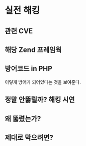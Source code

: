 * 실전 해킹
** 관련 CVE
** 해당 Zend 프레임웍
** 방어코드 in PHP
이렇게 방어가 되어있다는 것을 보여준다.

** 정말 안뚫릴까? 해킹 시연
** 왜 뚫렸는가?

** 제대로 막으려면?
